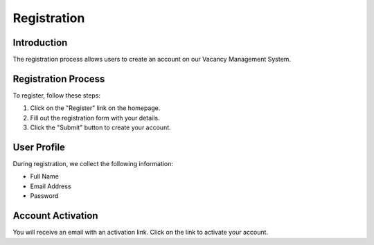 Registration
============

Introduction
------------

The registration process allows users to create an account on our Vacancy Management System.

Registration Process
--------------------

To register, follow these steps:

1. Click on the "Register" link on the homepage.
2. Fill out the registration form with your details.
3. Click the "Submit" button to create your account.

User Profile
------------

During registration, we collect the following information:

- Full Name
- Email Address
- Password

Account Activation
------------------

You will receive an email with an activation link. Click on the link to activate your account.

